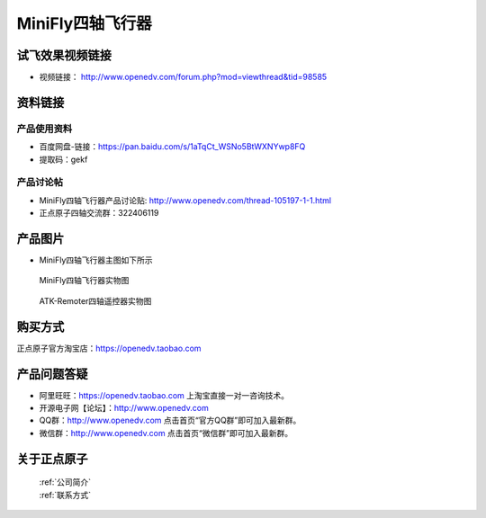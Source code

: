 
MiniFly四轴飞行器
=========================


   
试飞效果视频链接
------------  

- 视频链接： http://www.openedv.com/forum.php?mod=viewthread&tid=98585



资料链接
------------


产品使用资料
^^^^^^^^^^
- 百度网盘-链接：https://pan.baidu.com/s/1aTqCt_WSNo5BtWXNYwp8FQ
- 提取码：gekf

产品讨论帖
^^^^^^^^^^  

- MiniFly四轴飞行器产品讨论贴: http://www.openedv.com/thread-105197-1-1.html

- 正点原子四轴交流群：322406119

产品图片
--------


- MiniFly四轴飞行器主图如下所示

.. _pic_major_minifly:

.. figure:: media/minifly.png


   
  MiniFly四轴飞行器实物图


.. _pic_major_sizouyk:

.. figure:: media/sizouyk.png


   
  ATK-Remoter四轴遥控器实物图


购买方式
-------- 

正点原子官方淘宝店：https://openedv.taobao.com 




产品问题答疑
------------

- 阿里旺旺：https://openedv.taobao.com 上淘宝直接一对一咨询技术。  
- 开源电子网【论坛】：http://www.openedv.com 
- QQ群：http://www.openedv.com   点击首页“官方QQ群”即可加入最新群。 
- 微信群：http://www.openedv.com 点击首页“微信群”即可加入最新群。
  


关于正点原子  
-----------------

 | :ref:`公司简介` 
 | :ref:`联系方式`

